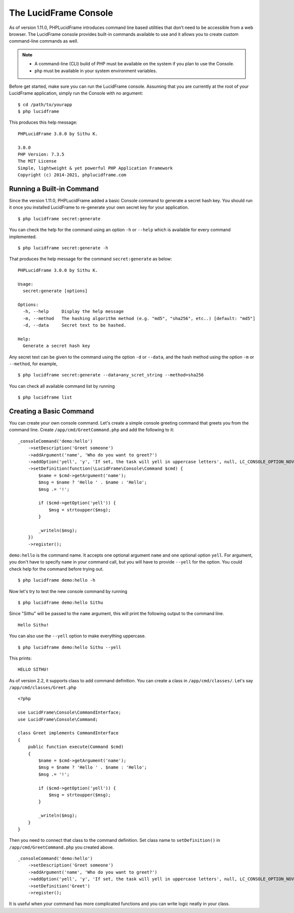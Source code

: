 The LucidFrame Console
======================

As of version 1.11.0, PHPLucidFrame introduces command line based utilities that don’t need to be accessible from a web browser. The LucidFrame console provides built-in commands available to use and it allows you to create custom command-line commands as well.

.. note::
    - A command-line (CLI) build of PHP must be available on the system if you plan to use the Console.
    - ``php`` must be available in your system environment variables.

Before get started, make sure you can run the LucidFrame console. Assuming that you are currently at the root of  your LucidFrame application, simply run the Console with no argument: ::

    $ cd /path/to/yourapp
    $ php lucidframe

This produces this help message: ::

    PHPLucidFrame 3.0.0 by Sithu K.

    3.0.0
    PHP Version: 7.3.5
    The MIT License
    Simple, lightweight & yet powerful PHP Application Framework
    Copyright (c) 2014-2021, phplucidframe.com

Running a Built-in Command
--------------------------

Since the version 1.11.0, PHPLucidFrame added a basic Console command to generate a secret hash key. You should run it once you installed LucidFrame to re-generate your own secret key for your application. ::

    $ php lucidframe secret:generate

You can check the help for the command using an option ``-h`` or ``--help`` which is available for every command implemented. ::

    $ php lucidframe secret:generate -h

That produces the help message for the command ``secret:generate`` as below: ::

    PHPLucidFrame 3.0.0 by Sithu K.

    Usage:
      secret:generate [options]

    Options:
      -h, --help     Display the help message
      -m, --method   The hashing algorithm method (e.g. "md5", "sha256", etc..) [default: "md5"]
      -d, --data     Secret text to be hashed.

    Help:
      Generate a secret hash key

Any secret text can be given to the command using the option ``-d`` or ``--data``, and the hash method using the option ``-m`` or ``--method``, for example, ::

    $ php lucidframe secret:generate --data=any_scret_string --method=sha256

You can check all available command list by running ::

    $ php lucidframe list

Creating a Basic Command
------------------------

You can create your own console command. Let's create a simple console greeting command that greets you from the command line. Create ``/app/cmd/GreetCommand.php`` and add the following to it: ::

    _consoleCommand('demo:hello')
        ->setDescription('Greet someone')
        ->addArgument('name', 'Who do you want to greet?')
        ->addOption('yell', 'y', 'If set, the task will yell in uppercase letters', null, LC_CONSOLE_OPTION_NOVALUE)
        ->setDefinition(function(\LucidFrame\Console\Command $cmd) {
            $name = $cmd->getArgument('name');
            $msg = $name ? 'Hello ' . $name : 'Hello';
            $msg .= '!';

            if ($cmd->getOption('yell')) {
                $msg = strtoupper($msg);
            }

            _writeln($msg);
        })
        ->register();

``demo:hello`` is the command name. It accepts one optional argument ``name`` and one optional option ``yell``. For argument, you don't have to specify ``name`` in your command call, but you will have to provide ``--yell`` for the option. You could check help for the command before trying out. ::

    $ php lucidframe demo:hello -h

Now let's try to test the new console command by running ::

    $ php lucidframe demo:hello Sithu

Since "Sithu" will be passed to the ``name`` argument, this will print the following output to the command line. ::

    Hello Sithu!

You can also use the ``--yell`` option to make everything uppercase. ::

    $ php lucidframe demo:hello Sithu --yell

This prints: ::

    HELLO SITHU!

As of version 2.2, it supports class to add command definition. You can create a class in ``/app/cmd/classes/``. Let's say ``/app/cmd/classes/Greet.php`` ::

    <?php

    use LucidFrame\Console\CommandInterface;
    use LucidFrame\Console\Command;

    class Greet implements CommandInterface
    {
        public function execute(Command $cmd)
        {
            $name = $cmd->getArgument('name');
            $msg = $name ? 'Hello ' . $name : 'Hello';
            $msg .= '!';

            if ($cmd->getOption('yell')) {
                $msg = strtoupper($msg);
            }

            _writeln($msg);
        }
    }

Then you need to connect that class to the command definition. Set class name to ``setDefinition()`` in ``/app/cmd/GreetCommand.php`` you created above. ::

    _consoleCommand('demo:hello')
        ->setDescription('Greet someone')
        ->addArgument('name', 'Who do you want to greet?')
        ->addOption('yell', 'y', 'If set, the task will yell in uppercase letters', null, LC_CONSOLE_OPTION_NOVALUE)
        ->setDefinition('Greet')
        ->register();

It is useful when your command has more complicated functions and you can write logic neatly in your class.
